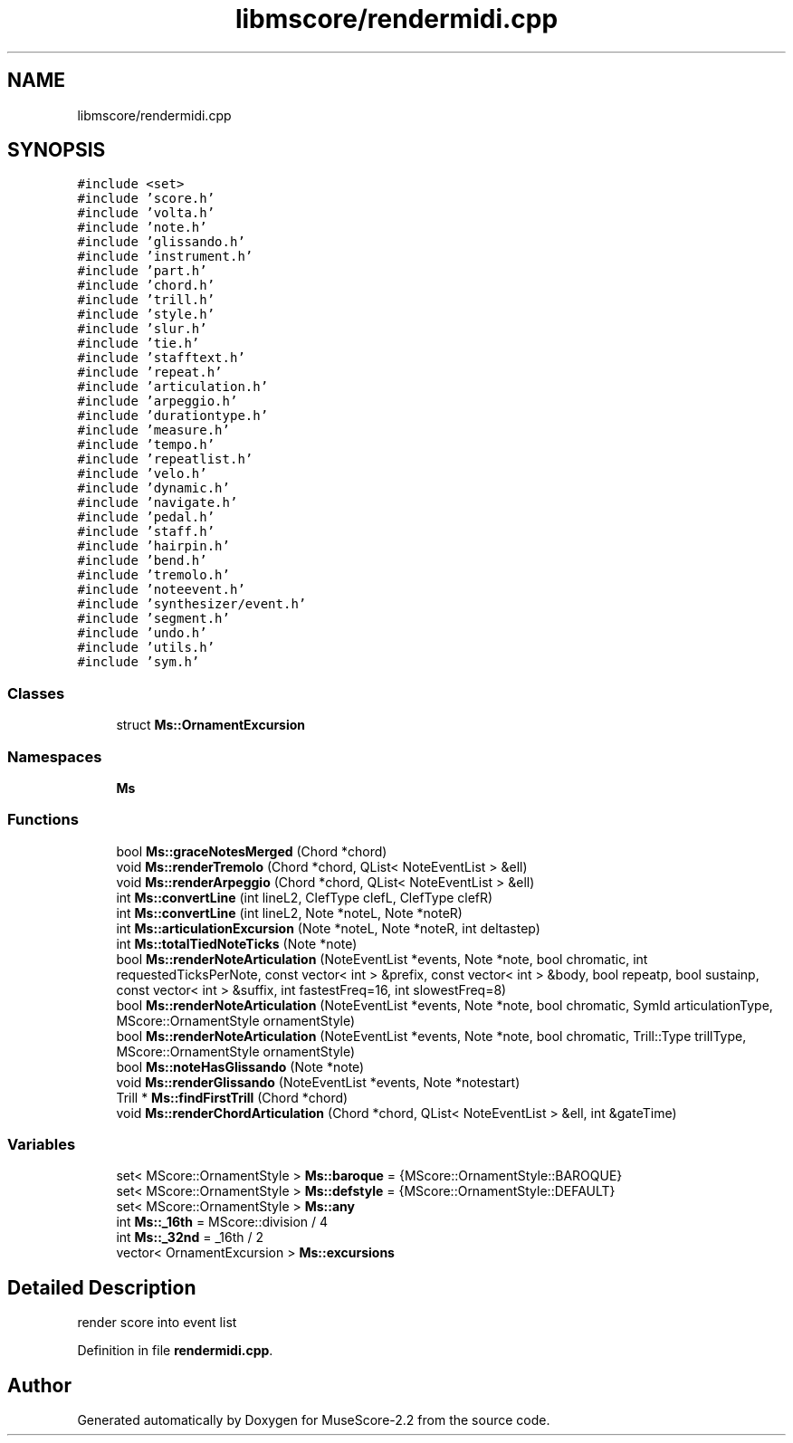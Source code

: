 .TH "libmscore/rendermidi.cpp" 3 "Mon Jun 5 2017" "MuseScore-2.2" \" -*- nroff -*-
.ad l
.nh
.SH NAME
libmscore/rendermidi.cpp
.SH SYNOPSIS
.br
.PP
\fC#include <set>\fP
.br
\fC#include 'score\&.h'\fP
.br
\fC#include 'volta\&.h'\fP
.br
\fC#include 'note\&.h'\fP
.br
\fC#include 'glissando\&.h'\fP
.br
\fC#include 'instrument\&.h'\fP
.br
\fC#include 'part\&.h'\fP
.br
\fC#include 'chord\&.h'\fP
.br
\fC#include 'trill\&.h'\fP
.br
\fC#include 'style\&.h'\fP
.br
\fC#include 'slur\&.h'\fP
.br
\fC#include 'tie\&.h'\fP
.br
\fC#include 'stafftext\&.h'\fP
.br
\fC#include 'repeat\&.h'\fP
.br
\fC#include 'articulation\&.h'\fP
.br
\fC#include 'arpeggio\&.h'\fP
.br
\fC#include 'durationtype\&.h'\fP
.br
\fC#include 'measure\&.h'\fP
.br
\fC#include 'tempo\&.h'\fP
.br
\fC#include 'repeatlist\&.h'\fP
.br
\fC#include 'velo\&.h'\fP
.br
\fC#include 'dynamic\&.h'\fP
.br
\fC#include 'navigate\&.h'\fP
.br
\fC#include 'pedal\&.h'\fP
.br
\fC#include 'staff\&.h'\fP
.br
\fC#include 'hairpin\&.h'\fP
.br
\fC#include 'bend\&.h'\fP
.br
\fC#include 'tremolo\&.h'\fP
.br
\fC#include 'noteevent\&.h'\fP
.br
\fC#include 'synthesizer/event\&.h'\fP
.br
\fC#include 'segment\&.h'\fP
.br
\fC#include 'undo\&.h'\fP
.br
\fC#include 'utils\&.h'\fP
.br
\fC#include 'sym\&.h'\fP
.br

.SS "Classes"

.in +1c
.ti -1c
.RI "struct \fBMs::OrnamentExcursion\fP"
.br
.in -1c
.SS "Namespaces"

.in +1c
.ti -1c
.RI " \fBMs\fP"
.br
.in -1c
.SS "Functions"

.in +1c
.ti -1c
.RI "bool \fBMs::graceNotesMerged\fP (Chord *chord)"
.br
.ti -1c
.RI "void \fBMs::renderTremolo\fP (Chord *chord, QList< NoteEventList > &ell)"
.br
.ti -1c
.RI "void \fBMs::renderArpeggio\fP (Chord *chord, QList< NoteEventList > &ell)"
.br
.ti -1c
.RI "int \fBMs::convertLine\fP (int lineL2, ClefType clefL, ClefType clefR)"
.br
.ti -1c
.RI "int \fBMs::convertLine\fP (int lineL2, Note *noteL, Note *noteR)"
.br
.ti -1c
.RI "int \fBMs::articulationExcursion\fP (Note *noteL, Note *noteR, int deltastep)"
.br
.ti -1c
.RI "int \fBMs::totalTiedNoteTicks\fP (Note *note)"
.br
.ti -1c
.RI "bool \fBMs::renderNoteArticulation\fP (NoteEventList *events, Note *note, bool chromatic, int requestedTicksPerNote, const vector< int > &prefix, const vector< int > &body, bool repeatp, bool sustainp, const vector< int > &suffix, int fastestFreq=16, int slowestFreq=8)"
.br
.ti -1c
.RI "bool \fBMs::renderNoteArticulation\fP (NoteEventList *events, Note *note, bool chromatic, SymId articulationType, MScore::OrnamentStyle ornamentStyle)"
.br
.ti -1c
.RI "bool \fBMs::renderNoteArticulation\fP (NoteEventList *events, Note *note, bool chromatic, Trill::Type trillType, MScore::OrnamentStyle ornamentStyle)"
.br
.ti -1c
.RI "bool \fBMs::noteHasGlissando\fP (Note *note)"
.br
.ti -1c
.RI "void \fBMs::renderGlissando\fP (NoteEventList *events, Note *notestart)"
.br
.ti -1c
.RI "Trill * \fBMs::findFirstTrill\fP (Chord *chord)"
.br
.ti -1c
.RI "void \fBMs::renderChordArticulation\fP (Chord *chord, QList< NoteEventList > &ell, int &gateTime)"
.br
.in -1c
.SS "Variables"

.in +1c
.ti -1c
.RI "set< MScore::OrnamentStyle > \fBMs::baroque\fP = {MScore::OrnamentStyle::BAROQUE}"
.br
.ti -1c
.RI "set< MScore::OrnamentStyle > \fBMs::defstyle\fP = {MScore::OrnamentStyle::DEFAULT}"
.br
.ti -1c
.RI "set< MScore::OrnamentStyle > \fBMs::any\fP"
.br
.ti -1c
.RI "int \fBMs::_16th\fP = MScore::division / 4"
.br
.ti -1c
.RI "int \fBMs::_32nd\fP = _16th / 2"
.br
.ti -1c
.RI "vector< OrnamentExcursion > \fBMs::excursions\fP"
.br
.in -1c
.SH "Detailed Description"
.PP 
render score into event list 
.PP
Definition in file \fBrendermidi\&.cpp\fP\&.
.SH "Author"
.PP 
Generated automatically by Doxygen for MuseScore-2\&.2 from the source code\&.
